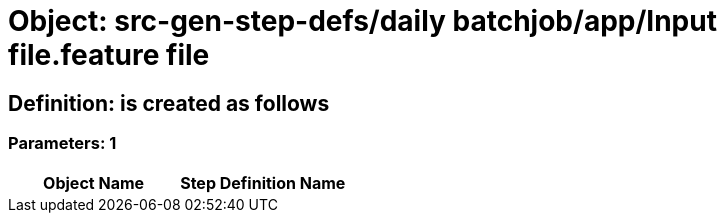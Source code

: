 = Object: src-gen-step-defs/daily batchjob/app/Input file.feature file

== Definition: is created as follows

=== Parameters: 1

[options="header"]
|===
| Object Name | Step Definition Name
|===

